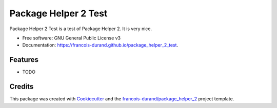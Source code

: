 =====================
Package Helper 2 Test
=====================


.. image:: https://img.shields.io/pypi/v/package_helper_2_test.svg
        :target: https://pypi.python.org/pypi/package_helper_2_test
        :alt: PyPI Status

.. image:: https://github.com/francois-durand/package_helper_2_test/workflows/build/badge.svg?branch=master
        :target: https://github.com/francois-durand/package_helper_2_test/actions?query=workflow%3Abuild
        :alt: Build Status

.. image:: https://github.com/francois-durand/package_helper_2_test/workflows/docs/badge.svg?branch=master
        :target: https://github.com/francois-durand/package_helper_2_test/actions?query=workflow%3Adocs
        :alt: Documentation Status


.. image:: https://codecov.io/gh/francois-durand/package_helper_2_test/branch/master/graphs/badge.svg
        :target: https://codecov.io/gh/francois-durand/package_helper_2_test/branch/master/graphs
        :alt: Code Coverage



Package Helper 2 Test is a test of Package Helper 2. It is very nice.


* Free software: GNU General Public License v3
* Documentation: https://francois-durand.github.io/package_helper_2_test.


Features
--------

* TODO

Credits
-------

This package was created with Cookiecutter_ and the `francois-durand/package_helper_2`_ project template.

.. _Cookiecutter: https://github.com/audreyr/cookiecutter
.. _`francois-durand/package_helper_2`: https://github.com/francois-durand/package_helper_2

